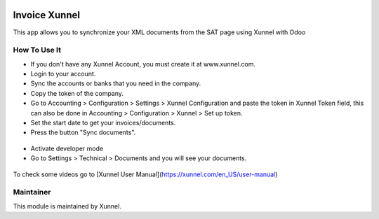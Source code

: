 .. image:: https://img.shields.io/badge/licence-AGPL--3-blue.svg
    :alt: License: AGPL-3

Invoice Xunnel
==============

This app allows you to synchronize your XML documents from the SAT page using Xunnel with Odoo

**How To Use It**
-----------------

- If you don't have any Xunnel Account, you must create it at www.xunnel.com.
- Login to your account.
- Sync the accounts or banks that you need in the company.
- Copy the token of the company.
- Go to Accounting > Configuration > Settings > Xunnel Configuration and paste the token in Xunnel Token field, this can also be done in Accounting > Configuration > Xunnel > Set up token.
- Set the start date to get your invoices/documents.
- Press the button "Sync documents".

.. figure:: invoice_xunnel/static/description/config-invoice.jpeg

- Activate developer mode
- Go to Settings > Technical > Documents and you will see your documents.

.. figure:: invoice_xunnel/static/description/document.jpeg


To check some videos go to [Xunnel User Manual](https://xunnel.com/en_US/user-manual)


**Maintainer**
--------------

.. image:: https://xunnel.com/logo.png
   :alt: Xunnel
   :target: https://www.xunnel.com/

This module is maintained by Xunnel.
